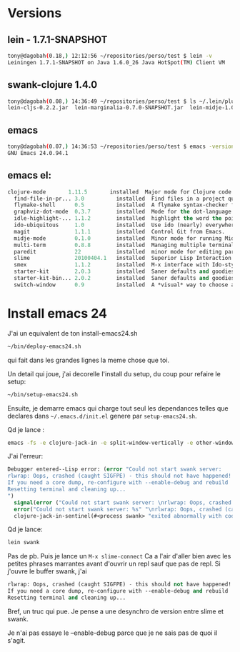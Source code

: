 
* Versions
** lein - 1.7.1-SNAPSHOT
#+BEGIN_SRC sh
tony@dagobah(0.18,) 12:12:56 ~/repositories/perso/test $ lein -v
Leiningen 1.7.1-SNAPSHOT on Java 1.6.0_26 Java HotSpot(TM) Client VM
#+END_SRC
** swank-clojure 1.4.0
#+BEGIN_SRC sh
tony@dagobah(0.08,) 14:36:49 ~/repositories/perso/test $ ls ~/.lein/plugins/
lein-cljs-0.2.2.jar  lein-marginalia-0.7.0-SNAPSHOT.jar  lein-midje-1.0.7.jar  lein-noir-1.2.1.jar  swank-clojure-1.4.0.jar
#+END_SRC

** emacs
#+BEGIN_SRC sh
tony@dagobah(0.07,) 14:36:53 ~/repositories/perso/test $ emacs -version
GNU Emacs 24.0.94.1
#+END_SRC

** emacs el:
#+BEGIN_SRC lisp
clojure-mode       1.11.5       installed  Major mode for Clojure code
  find-file-in-pr... 3.0          installed  Find files in a project quickly.
  flymake-shell      0.5          installed  A flymake syntax-checker for shell scripts
  graphviz-dot-mode  0.3.7        installed  Mode for the dot-language used by graphviz (att).
  idle-highlight-... 1.1.2        installed  highlight the word the point is on
  ido-ubiquitous     1.0          installed  Use ido (nearly) everywhere.
  magit              1.1.1        installed  Control Git from Emacs.
  midje-mode         0.1.0        installed  Minor mode for running Midje tests in emacs, see: https://github.com/dnaumov/midje-mode
  multi-term         0.8.8        installed  Managing multiple terminal buffers in Emacs.
  paredit            22           installed  minor mode for editing parentheses  -*- Mode: Emacs-Lisp -*-
  slime              20100404.1   installed  Superior Lisp Interaction Mode for Emacs
  smex               1.1.2        installed  M-x interface with Ido-style fuzzy matching.
  starter-kit        2.0.3        installed  Saner defaults and goodies.
  starter-kit-bin... 2.0.2        installed  Saner defaults and goodies: bindings
  switch-window      0.9          installed  A *visual* way to choose a window to switch to
#+END_SRC
* Install emacs 24
J'ai un equivalent de ton install-emacs24.sh
#+BEGIN_SRC sh
~/bin/deploy-emacs24.sh
#+END_SRC

qui fait dans les grandes lignes la meme chose que toi.

Un detail qui joue, j'ai decorelle l'install du setup, du coup pour refaire le setup:
#+BEGIN_SRC sh
~/bin/setup-emacs24.sh
#+END_SRC

Ensuite, je demarre emacs qui charge tout seul les dependances telles que declares dans =~/.emacs.d/init.el= genere par =setup-emacs24.sh=.

Qd je lance :
#+BEGIN_SRC sh
emacs -fs -e clojure-jack-in -e split-window-vertically -e other-window -e multi-term
#+END_SRC

J'ai l'erreur:
#+BEGIN_SRC lisp
Debugger entered--Lisp error: (error "Could not start swank server:
rlwrap: Oops, crashed (caught SIGFPE) - this should not have happened!
If you need a core dump, re-configure with --enable-debug and rebuild
Resetting terminal and cleaning up...
")
  signal(error ("Could not start swank server: \nrlwrap: Oops, crashed (caught SIGFPE) - this should not have happened!\nIf you need a core dump, re-configure with --enable-debug and rebuild\nResetting terminal and cleaning up...\n"))
  error("Could not start swank server: %s" "\nrlwrap: Oops, crashed (caught SIGFPE) - this should not have happened!\nIf you need a core dump, re-configure with --enable-debug and rebuild\nResetting terminal and cleaning up...\n")
  clojure-jack-in-sentinel(#<process swank> "exited abnormally with code 1\n")
#+END_SRC

Qd je lance:
#+BEGIN_SRC sh
lein swank
#+END_SRC
Pas de pb.
Puis je lance un =M-x slime-connect=
Ca a l'air d'aller bien avec les petites phrases marrantes avant d'ouvrir un repl sauf que pas de repl.
Si j'ouvre le buffer swank, j'ai
#+BEGIN_SRC lisp
rlwrap: Oops, crashed (caught SIGFPE) - this should not have happened!
If you need a core dump, re-configure with --enable-debug and rebuild
Resetting terminal and cleaning up...
#+END_SRC

Bref, un truc qui pue.
Je pense a une desynchro de version entre slime et swank.

Je n'ai pas essaye le --enable-debug parce que je ne sais pas de quoi il s'agit.
